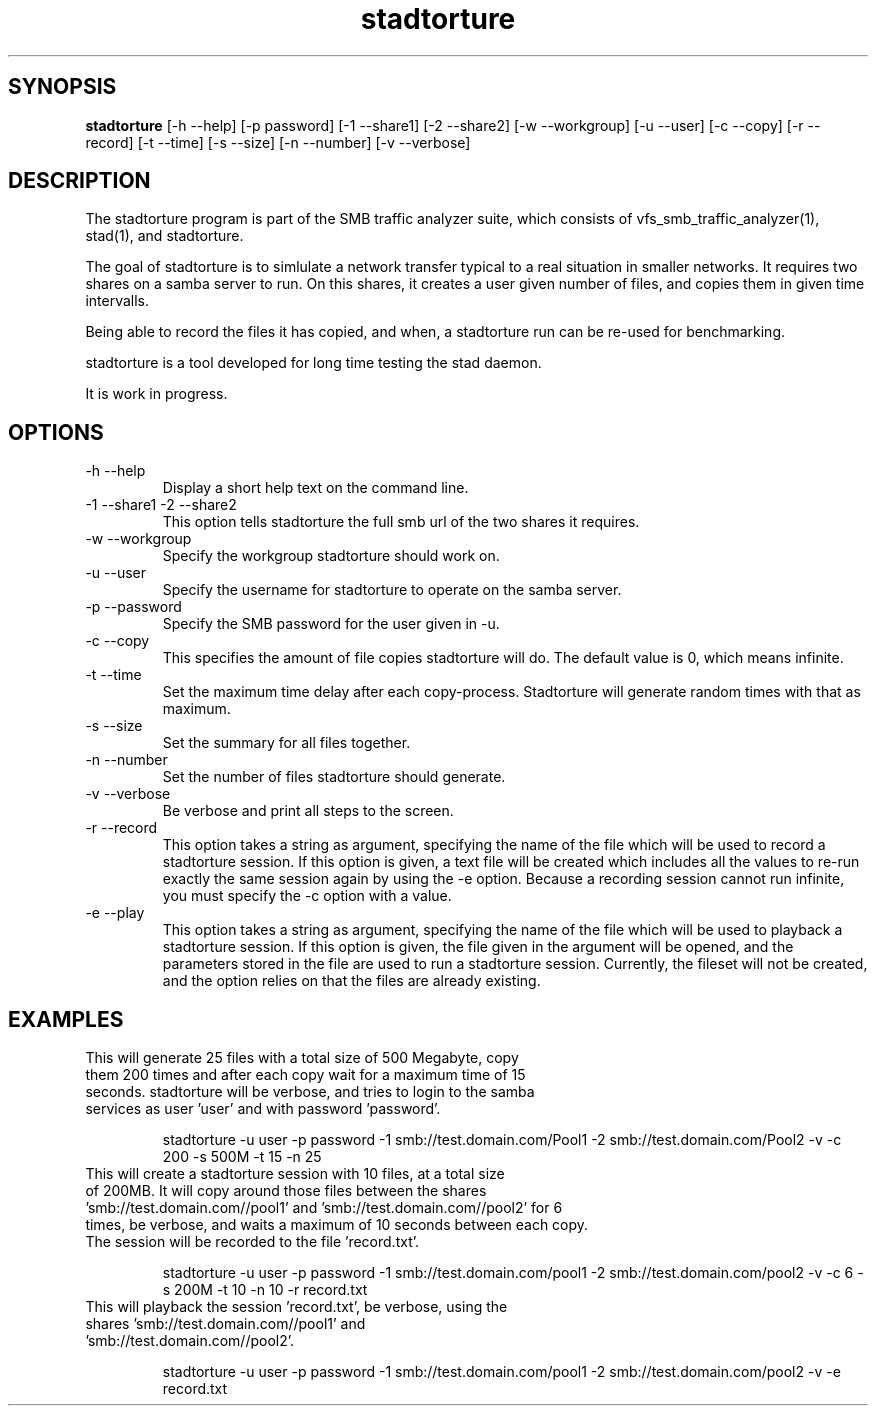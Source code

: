 .TH stadtorture 1  "November 08, 2008" "version 0.0.3" "SYSTEM COMMANDS"
.SH SYNOPSIS
.B stadtorture
[\-h --help] [-p password] [\-1 --share1] [\-2 --share2] [\-w --workgroup] [\-u --user] [\-c --copy] [\-r --record] [\-t --time] [\-s --size] [\-n --number] [\-v --verbose] 
.SH DESCRIPTION
The stadtorture program is part of the SMB traffic analyzer suite, which consists of
vfs_smb_traffic_analyzer(1), stad(1), and stadtorture. 
.PP
The goal of stadtorture is to simlulate a network transfer typical to a real situation
in smaller networks. It requires two shares on a samba server to run. On this shares,
it creates a user given number of files, and copies them in given time intervalls.
.PP
Being able to record the files it has copied, and when, a stadtorture run can be re-used
for benchmarking.
.PP
stadtorture is a tool developed for long time testing the stad daemon.
.PP
It is work in progress.
.PP
.SH OPTIONS
.TP
\-h \--help 
Display a short help text on the command line.
.TP
\-1 \--share1 \-2 \--share2 
This option tells stadtorture the full smb url of the two shares it requires.
.TP
\-w \--workgroup
Specify the workgroup stadtorture should work on.
.TP
\-u \--user
Specify the username for stadtorture to operate on the samba server.
.TP
\-p \--password
Specify the SMB password for the user given in -u.
.TP
\-c \--copy
This specifies the amount of file copies stadtorture will do. The default value is 0, which means infinite.
.TP
\-t \--time
Set the maximum time delay after each copy-process. Stadtorture will generate random times with that as maximum.
.TP
\-s \--size
Set the summary for all files together.
.TP
\-n \--number
Set the number of files stadtorture should generate.
.TP
\-v \--verbose
Be verbose and print all steps to the screen.
.TP
\-r \--record
This option takes a string as argument, specifying the name of the file which will be used to record a stadtorture session. If this option is given, a text file will be created which includes all the values to re-run exactly the same session again by using the -e option. Because a recording session cannot run infinite, you must specify the -c option with a value.
.TP
\-e \--play
This option takes a string as argument, specifying the name of the file which will be used to playback a stadtorture session. If this option is given, the file given in the argument will be opened, and the parameters stored in the file are used to run a stadtorture session. Currently, the fileset will not be created, and the option relies on that the files are already existing.
.SH EXAMPLES
.TP
This will generate 25 files with a total size of 500 Megabyte, copy them 200 times and after each copy wait for a maximum time of 15 seconds. stadtorture will be verbose, and tries to login to the samba services as user 'user' and with password 'password'.

stadtorture -u user -p password -1 smb://test.domain.com/Pool1 -2 smb://test.domain.com/Pool2 -v -c 200 -s 500M -t 15 -n 25
.TP
This will create a stadtorture session with 10 files, at a total size of 200MB. It will copy around those files between the shares 'smb://test.domain.com//pool1' and 'smb://test.domain.com//pool2' for 6 times, be verbose, and waits a maximum of 10 seconds between each copy. The session will be recorded to the file 'record.txt'.

stadtorture -u user -p password -1 smb://test.domain.com/pool1 -2 smb://test.domain.com/pool2 -v -c 6 -s 200M -t 10 -n 10 -r record.txt

.TP
This will playback the session 'record.txt', be verbose, using the shares 'smb://test.domain.com//pool1' and 'smb://test.domain.com//pool2'.

stadtorture -u user -p password -1 smb://test.domain.com/pool1 -2 smb://test.domain.com/pool2 -v -e record.txt


